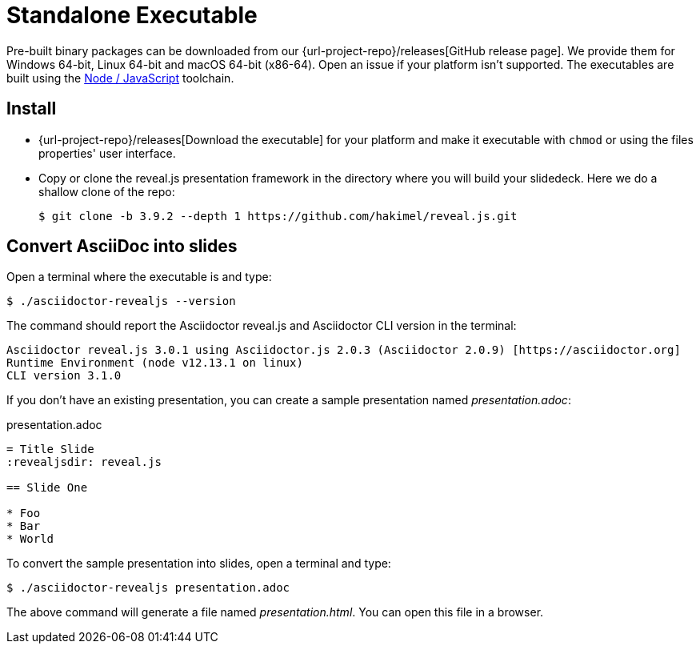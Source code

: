 = Standalone Executable

Pre-built binary packages can be downloaded from our {url-project-repo}/releases[GitHub release page].
We provide them for Windows 64-bit, Linux 64-bit and macOS 64-bit (x86-64).
Open an issue if your platform isn't supported.
The executables are built using the xref:node-js-setup.adoc[Node / JavaScript] toolchain.

== Install

* {url-project-repo}/releases[Download the executable] for your platform and make it executable with `chmod` or using the files properties' user interface.
* Copy or clone the reveal.js presentation framework in the directory where you will build your slidedeck.
Here we do a shallow clone of the repo:

  $ git clone -b 3.9.2 --depth 1 https://github.com/hakimel/reveal.js.git

== Convert AsciiDoc into slides

Open a terminal where the executable is and type:

 $ ./asciidoctor-revealjs --version

The command should report the Asciidoctor reveal.js and Asciidoctor CLI version in the terminal:

[source,console]
----
Asciidoctor reveal.js 3.0.1 using Asciidoctor.js 2.0.3 (Asciidoctor 2.0.9) [https://asciidoctor.org]
Runtime Environment (node v12.13.1 on linux)
CLI version 3.1.0
----

If you don't have an existing presentation, you can create a sample presentation named [.path]_presentation.adoc_:

.presentation.adoc
[source,asciidoc]
----
= Title Slide
:revealjsdir: reveal.js

== Slide One

* Foo
* Bar
* World
----

To convert the sample presentation into slides, open a terminal and type:

 $ ./asciidoctor-revealjs presentation.adoc

The above command will generate a file named [.path]_presentation.html_.
You can open this file in a browser.

